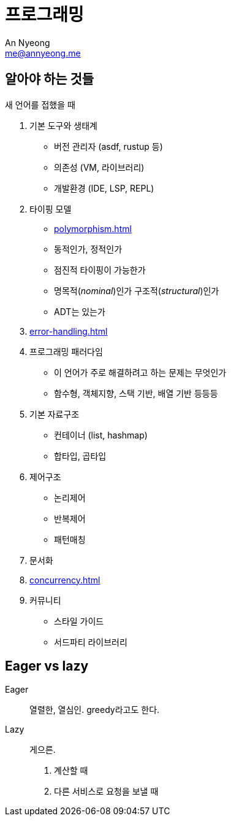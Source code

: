 = 프로그래밍
An Nyeong <me@annyeong.me>
:description: 특정 언어/기술과 무관한 일반적인 개념들

== 알아야 하는 것들

새 언어를 접했을 때

. 기본 도구와 생태계
* 버전 관리자 (asdf, rustup 등)
* 의존성 (VM, 라이브러리)
* 개발환경 (IDE, LSP, REPL)

. 타이핑 모델
* <<polymorphism#>>
* 동적인가, 정적인가
* 점진적 타이핑이 가능한가
* 명목적(_nominal_)인가 구조적(_structural_)인가
* ADT는 있는가

. <<error-handling#>>

. 프로그래밍 패러다임
  * 이 언어가 주로 해결하려고 하는 문제는 무엇인가
  * 함수형, 객체지향, 스택 기반, 배열 기반 등등등

. 기본 자료구조
  * 컨테이너 (list, hashmap)
  * 합타입, 곱타입

. 제어구조
  * 논리제어
  * 반복제어
  * 패턴매칭

. 문서화

. <<concurrency#>>

. 커뮤니티
* 스타일 가이드
* 서드파티 라이브러리


[eager_lazy]
== Eager vs lazy

Eager::

열렬한, 열심인. greedy라고도 한다.

Lazy::

게으른.

1. 계산할 때
2. 다른 서비스로 요청을 보낼 때
